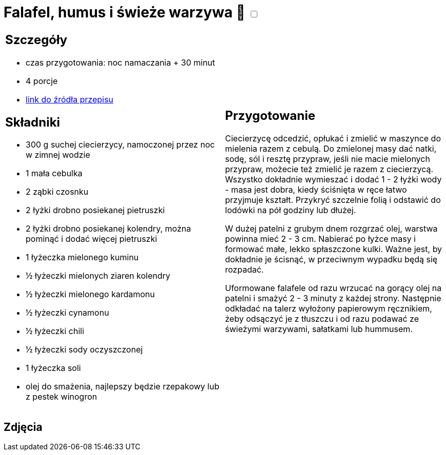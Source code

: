 = Falafel, humus i świeże warzywa 🌱 +++ <label class="switch"><input data-status="off" type="checkbox"><span class="slider round"></span></label>+++

[cols=".<a,.<a"]
[frame=none]
[grid=none]
|===
|
== Szczegóły
* czas przygotowania: noc namaczania + 30 minut
* 4 porcje
* https://www.jadlonomia.com/przepisy/falafel-idealny[link do źródła przepisu]

== Składniki
* 300 g suchej ciecierzycy, namoczonej przez noc w zimnej wodzie
* 1 mała cebulka
* 2 ząbki czosnku
* 2 łyżki drobno posiekanej pietruszki
* 2 łyżki drobno posiekanej kolendry, można pominąć i dodać więcej pietruszki
* 1 łyżeczka mielonego kuminu
* ½ łyżeczki mielonych ziaren kolendry
* ½ łyżeczki mielonego kardamonu
* ½ łyżeczki cynamonu
* ½ łyżeczki chili
* ½ łyżeczki sody oczyszczonej
* 1 łyżeczka soli
* olej do smażenia, najlepszy będzie rzepakowy lub z pestek winogron

|
== Przygotowanie
Ciecierzycę odcedzić, opłukać i zmielić w maszynce do mielenia razem z cebulą. Do zmielonej masy dać natki, sodę, sól i resztę przypraw, jeśli nie macie mielonych przypraw, możecie też zmielić je razem z ciecierzycą. Wszystko dokładnie wymieszać i dodać 1 - 2 łyżki wody - masa jest dobra, kiedy ściśnięta w ręce łatwo przyjmuje kształt. Przykryć szczelnie folią i odstawić do lodówki na pół godziny lub dłużej.

W dużej patelni z grubym dnem rozgrzać olej, warstwa powinna mieć 2 - 3 cm. Nabierać po łyżce masy i formować małe, lekko spłaszczone kulki. Ważne jest, by dokładnie je ścisnąć, w przeciwnym wypadku będą się rozpadać.

Uformowane falafele od razu wrzucać na gorący olej na patelni i smażyć 2 - 3 minuty z każdej strony. Następnie odkładać na talerz wyłożony papierowym ręcznikiem, żeby odsączyć je z tłuszczu i od razu podawać ze świeżymi warzywami, sałatkami lub hummusem.

|===

[.text-center]
== Zdjęcia
